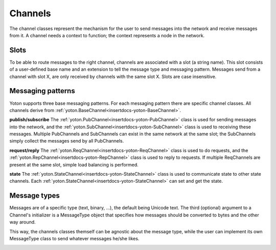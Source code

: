 Channels
========

The channel classes represent the mechanism for the user to send
messages into the network and receive messages from it. A channel
needs a context to function; the context represents a node in the 
network. 


Slots
-----
To be able to route messages to the right channel, channels are 
associated with a slot (a string name). This slot consists of a 
user-defined base name and an extension to tell the message type 
and messaging pattern. Messages send from a channel with slot X, 
are only received by channels with the same slot X. Slots are case 
insensitive.


Messaging patterns
------------------
Yoton supports three base messaging patterns. For each messaging pattern
there are specific channel classes. All channels derive from :ref:`yoton.BaseChannel<insertdocs-yoton-BaseChannel>`.

**publish/subscribe**
The :ref:`yoton.PubChannel<insertdocs-yoton-PubChannel>` class is used for sending messages into the network, and
the :ref:`yoton.SubChannel<insertdocs-yoton-SubChannel>` class is used to receiving these messages. Multiple
PubChannels and SubChannels can exist in the same network at the same 
slot; the SubChannels simply collect the messages send by all PubChannels.

**request/reply**
The :ref:`yoton.ReqChannel<insertdocs-yoton-ReqChannel>` class is used to do requests, and the :ref:`yoton.RepChannel<insertdocs-yoton-RepChannel>` 
class is 
used to reply to requests. If multiple ReqChannels are present at the 
same slot, simple load balancing is performed.

**state**
The :ref:`yoton.StateChannel<insertdocs-yoton-StateChannel>` class is used to communicate state to other state
channels. Each :ref:`yoton.StateChannel<insertdocs-yoton-StateChannel>` can set and get the state.


Message types
-------------

Messages are of a specific type (text, binary, ...), the default being
Unicode text. The third (optional) argument to a Channel's initializer 
is a MessageType object that specifies how messages should be converted
to bytes and the other way around. 

This way, the channels classes themself can be agnostic about the message
type, while the user can implement its own MessageType class to send 
whatever messages he/she likes.


.. insertdocs start:: yoton.BaseChannel
.. insertdocs :members: 
    

.. _insertdocs-yoton-BaseChannel:

.. py:class:: yoton.BaseChannel(context, slot_base, message_type=yoton.TEXT)

  *Inherits from object*

  Abstract class for all channels. 
  
  **Parameters**
  
  
  context : :ref:`yoton.Context<insertdocs-yoton-Context>` instance
      The context that this channel uses to send messages in a network.
  slot_base : string
      The base slot name. The channel appends an extension to indicate
      message type and messaging pattern to create the final slot name.
      The final slot is used to connect channels at different contexts
      in a network
  message_type : yoton.MessageType instance 
      (default is yoton.TEXT)
      Object to convert messages to bytes and bytes to messages. 
      Users can create their own message_type class to enable 
      communicating any type of message they want.
  
  **Details**
  
  
  Messages send via a channel are delivered asynchronically to the 
  corresponding channels.
  
  All channels are associated with a context and can be used to send
  messages to other channels in the network. Each channel is also
  associated with a slot, which is a string that represents a kind 
  of address. A message send by a channel at slot X can only be received 
  by a channel with slot X. 
  
  Note that the channel appends an extension
  to the user-supplied slot name, that represents the message type 
  and messaging pattern of the channel. In this way, it is prevented
  that for example a PubChannel can communicate with a RepChannel.
  

  *PROPERTIES*

  .. _insertdocs-yoton-BaseChannel-closed:
  
  .. py:attribute:: yoton.BaseChannel.closed
  
    Get whether the channel is closed. 

  .. _insertdocs-yoton-BaseChannel-pending:
  
  .. py:attribute:: yoton.BaseChannel.pending
  
    Get the number of pending incoming messages. 

  .. _insertdocs-yoton-BaseChannel-received:
  
  .. py:attribute:: yoton.BaseChannel.received
  
    Signal that is emitted when new data is received. Multiple 
    arrived messages may result in a single call to this method. 
    There is no guarantee that recv() has not been called in the 
    mean time. The signal is emitted with the channel instance
    as argument.

  .. _insertdocs-yoton-BaseChannel-slot_incoming:
  
  .. py:attribute:: yoton.BaseChannel.slot_incoming
  
    Get the incoming slot name.

  .. _insertdocs-yoton-BaseChannel-slot_outgoing:
  
  .. py:attribute:: yoton.BaseChannel.slot_outgoing
  
    Get the outgoing slot name.

  *METHODS*

  .. _insertdocs-yoton-BaseChannel-close:
  
  .. py:method:: yoton.BaseChannel.close()
  
    Close the channel, i.e. unregisters this channel at the context.
    A closed channel cannot be reused.
    
    Future attempt to send() messages will result in an IOError 
    being raised. Messages currently in the channel's queue can 
    still be recv()'ed, but no new messages will be delivered at 
    this channel.
    



.. insertdocs end::

.. insertdocs start:: yoton.PubChannel
.. insertdocs :members: 


.. _insertdocs-yoton-PubChannel:

.. py:class:: yoton.PubChannel(context, slot_base, message_type=yoton.TEXT)

  *Inherits from BaseChannel*

  The publish part of the publish/subscribe messaging pattern.
  Sent messages are received by all :ref:`yoton.SubChannel<insertdocs-yoton-SubChannel>` instances with 
  the same slot. 
  
  There are no limitations for this channel if events are not processed.
  
  **Parameters**
  
  
  context : :ref:`yoton.Context<insertdocs-yoton-Context>` instance
      The context that this channel uses to send messages in a network.
  slot_base : string
      The base slot name. The channel appends an extension to indicate
      message type and messaging pattern to create the final slot name.
      The final slot is used to connect channels at different contexts
      in a network
  message_type : yoton.MessageType instance 
      (default is yoton.TEXT)
      Object to convert messages to bytes and bytes to messages. 
      Users can create their own message_type class to let channels
      any type of message they want.
  

  *METHODS*

  .. _insertdocs-yoton-PubChannel-send:
  
  .. py:method:: yoton.PubChannel.send(message)
  
    Send a message over the channel. What is sent as one 
    message will also be received as one message.
    
    The message is queued and delivered to all corresponding 
    SubChannels (i.e. with the same slot) in the network.
    



.. insertdocs end::

.. insertdocs start:: yoton.SubChannel
.. insertdocs :members: 
    

.. _insertdocs-yoton-SubChannel:

.. py:class:: yoton.SubChannel(context, slot_base, message_type=yoton.TEXT)

  *Inherits from BaseChannel*

  The subscribe part of the publish/subscribe messaging pattern.
  Received messages were sent by a :ref:`yoton.PubChannel<insertdocs-yoton-PubChannel>` instance at the 
  same slot. 
  
  This channel can be used as an iterator, which yields all pending 
  messages. The function :ref:`yoton.select_sub_channel<insertdocs-yoton-select_sub_channel>` can
  be used to synchronize multiple SubChannel instances. 
  
  If no events being processed this channel works as normal, except 
  that the received signal will not be emitted, and sync mode will 
  not work.
  
  **Parameters**
  
  
  context : :ref:`yoton.Context<insertdocs-yoton-Context>` instance
      The context that this channel uses to send messages in a network.
  slot_base : string
      The base slot name. The channel appends an extension to indicate
      message type and messaging pattern to create the final slot name.
      The final slot is used to connect channels at different contexts
      in a network
  message_type : yoton.MessageType instance 
      (default is yoton.TEXT)
      Object to convert messages to bytes and bytes to messages. 
      Users can create their own message_type class to let channels
      any type of message they want.
  

  *METHODS*

  .. _insertdocs-yoton-SubChannel-next:
  
  .. py:method:: yoton.SubChannel.next()
  
    Return the next message, or raises StopIteration if non available.
    

  .. _insertdocs-yoton-SubChannel-recv:
  
  .. py:method:: yoton.SubChannel.recv(block=True)
  
    Receive a message from the channel. What was sent as one 
    message is also received as one message.
    
    If block is False, returns empty message if no data is available. 
    If block is True, waits forever until data is available.
    If block is an int or float, waits that many seconds.
    If the channel is closed, returns empty message.
    

  .. _insertdocs-yoton-SubChannel-recv_all:
  
  .. py:method:: yoton.SubChannel.recv_all()
  
    Receive a list of all pending messages. The list can be empty.
    

  .. _insertdocs-yoton-SubChannel-recv_selected:
  
  .. py:method:: yoton.SubChannel.recv_selected()
  
    Receive a list of messages. Use only after calling 
    :ref:`yoton.select_sub_channel<insertdocs-yoton-select_sub_channel>` with this channel as one of the arguments.
    
    The returned messages are all received before the first pending
    message in the other SUB-channels given to select_sub_channel.
    
    The combination of this method and the function select_sub_channel
    enables users to combine multiple SUB-channels in a way that 
    preserves the original order of the messages.
    

  .. _insertdocs-yoton-SubChannel-set_sync_mode:
  
  .. py:method:: yoton.SubChannel.set_sync_mode(value)
  
    Set or unset the SubChannel in sync mode. When in sync mode, all 
    channels that send messages to this channel are blocked if 
    the queue for this SubChannel reaches a certain size.
    
    This feature can be used to limit the rate of senders if the consumer
    (i.e. the one that calls recv()) cannot keep up with processing
    the data. 
    
    This feature requires the yoton event loop to run at the side
    of the SubChannel (not necessary for the :ref:`yoton.PubChannel<insertdocs-yoton-PubChannel>` side).
    



.. insertdocs end::

.. insertdocs start:: yoton.select_sub_channel


.. _insertdocs-yoton-select_sub_channel:

.. py:function:: yoton.select_sub_channel(channel1, channel2, ...)

  Returns the channel that has the oldest pending message of all 
  given yoton.SubCannel instances. Returns None if there are no pending 
  messages.
  
  This function can be used to read from SubCannels instances in the
  order that the messages were send.
  
  After calling this function, use channel.recv_selected() to obtain
  all messages that are older than any pending messages in the other
  given channels.
  
.. insertdocs end::

.. insertdocs start:: yoton.ReqChannel
.. insertdocs :members: 


.. _insertdocs-yoton-ReqChannel:

.. py:class:: yoton.ReqChannel(context, slot_base)

  *Inherits from BaseChannel*

  The request part of the request/reply messaging pattern.
  A ReqChannel instance sends request and receive the corresponding 
  replies. The requests are replied by a :ref:`yoton.RepChannel<insertdocs-yoton-RepChannel>` instance.
  
  This class adopts req/rep in a remote procedure call (RPC) scheme.
  The handling of the result is done using a :ref:`yoton.Future<insertdocs-yoton-Future>` object, which 
  follows the approach specified in PEP 3148. Note that for the use
  of callbacks, the yoton event loop must run.
  
  Basic load balancing is performed by first asking all potential
  repliers whether they can handle a request. The actual request
  is then send to the first replier to respond.
  
  **Parameters**
  
  
  context : :ref:`yoton.Context<insertdocs-yoton-Context>` instance
      The context that this channel uses to send messages in a network.
  slot_base : string
      The base slot name. The channel appends an extension to indicate
      message type and messaging pattern to create the final slot name.
      The final slot is used to connect channels at different contexts
      in a network
  
  **Usage**
  
  
  One performs a call on a virtual method of this object. The actual
  method is executed by the :ref:`yoton.RepChannel<insertdocs-yoton-RepChannel>` instance. The method can be 
  called with normal and keyword arguments, which can be (a 
  combination of): None, bool, int, float, string, list, tuple, dict.
  
  **Example**
  
  .. code-block:: python
  
      # Fast, but process is idling when waiting for the response.
      reply = req.add(3,4).result(2.0) # Wait two seconds
      
      # Asynchronous processing, but no waiting.
      def reply_handler(future):
          ... # Handle reply
      future = req.add(3,4)
      future.add_done_callback(reply_handler)
      
      



.. insertdocs end::

.. insertdocs start:: yoton.RepChannel
.. insertdocs :members: 


.. _insertdocs-yoton-RepChannel:

.. py:class:: yoton.RepChannel(context, slot_base)

  *Inherits from BaseChannel*

  The reply part of the request/reply messaging pattern.
  A RepChannel instance receives request and sends the corresponding 
  replies. The requests are send from a :ref:`yoton.ReqChannel<insertdocs-yoton-ReqChannel>` instance.
  
  This class adopts req/rep in a remote procedure call (RPC) scheme.
  
  To use a RepChannel, subclass this class and implement the methods
  that need to be available. The reply should be (a combination of)
  None, bool, int, float, string, list, tuple, dict. 
  
  This channel needs to be set to event or thread mode to function 
  (in the first case yoton events need to be processed too).
  To stop handling events again, use set_mode('off').
  
  **Parameters**
  
  
  context : :ref:`yoton.Context<insertdocs-yoton-Context>` instance
      The context that this channel uses to send messages in a network.
  slot_base : string
      The base slot name. The channel appends an extension to indicate
      message type and messaging pattern to create the final slot name.
      The final slot is used to connect channels at different contexts
      in a network
  

  *METHODS*

  .. _insertdocs-yoton-RepChannel-echo:
  
  .. py:method:: yoton.RepChannel.echo(arg1, sleep=0.0)
  
    Default procedure that can be used for testing. It returns
    a tuple (first_arg, context_id)
    

  .. _insertdocs-yoton-RepChannel-set_mode:
  
  .. py:method:: yoton.RepChannel.set_mode(mode)
  
    Set the replier to its operating mode, or turn it off.
    
    Modes:
      * 0 or 'off': do not process requests
      * 1 or 'event': use the yoton event loop to process requests
      * 2 or 'thread': process requests in a separate thread
    



.. insertdocs end::

.. insertdocs start:: yoton.Future
.. insertdocs :members: 


.. _insertdocs-yoton-Future:

.. py:class:: yoton.Future(req_channel, req, request_id)

  *Inherits from object*

  The Future object represents the future result of a request done at 
  a :ref:`yoton.ReqChannel<insertdocs-yoton-ReqChannel>`.
  
  It enables:
    * checking whether the request is done.
    * getting the result or the exception raised during handling the request.
    * canceling the request (if it is not yet running)
    * registering callbacks to handle the result when it is available
  

  *METHODS*

  .. _insertdocs-yoton-Future-add_done_callback:
  
  .. py:method:: yoton.Future.add_done_callback(fn)
  
    Attaches the callable fn to the future. fn will be called, with 
    the future as its only argument, when the future is cancelled or 
    finishes running.
    
    Added callables are called in the order that they were added. If 
    the callable raises a Exception subclass, it will be logged and 
    ignored. If the callable raises a BaseException subclass, the 
    behavior is undefined.
    
    If the future has already completed or been cancelled, fn will be 
    called immediately.
    

  .. _insertdocs-yoton-Future-cancel:
  
  .. py:method:: yoton.Future.cancel()
  
    Attempt to cancel the call. If the call is currently being executed
    and cannot be cancelled then the method will return False, otherwise
    the call will be cancelled and the method will return True.
    

  .. _insertdocs-yoton-Future-cancelled:
  
  .. py:method:: yoton.Future.cancelled()
  
    Return True if the call was successfully cancelled.
    

  .. _insertdocs-yoton-Future-done:
  
  .. py:method:: yoton.Future.done()
  
    Return True if the call was successfully cancelled or finished running.
    

  .. _insertdocs-yoton-Future-exception:
  
  .. py:method:: yoton.Future.exception(timeout)
  
    Return the exception raised by the call. If the call hasn't yet
    completed then this method will wait up to timeout seconds. If 
    the call hasn't completed in timeout seconds, then a TimeoutError 
    will be raised. timeout can be an int or float. If timeout is not 
    specified or None, there is no limit to the wait time.
    
    If the future is cancelled before completing then CancelledError 
    will be raised.
    
    If the call completed without raising, None is returned.
    

  .. _insertdocs-yoton-Future-result:
  
  .. py:method:: yoton.Future.result(timeout=None)
  
    Return the value returned by the call. If the call hasn't yet 
    completed then this method will wait up to timeout seconds. If 
    the call hasn't completed in timeout seconds, then a TimeoutError 
    will be raised. timeout can be an int or float. If timeout is not 
    specified or None, there is no limit to the wait time.
    
    If the future is cancelled before completing then CancelledError 
    will be raised.
    
    If the call raised, this method will raise the same exception.
    

  .. _insertdocs-yoton-Future-result_or_cancel:
  
  .. py:method:: yoton.Future.result_or_cancel(timeout=1.0)
  
    Return the value returned by the call. If the call hasn't yet 
    completed then this method will wait up to timeout seconds. If 
    the call hasn't completed in timeout seconds, then the call is
    cancelled and the method will return None.
    

  .. _insertdocs-yoton-Future-running:
  
  .. py:method:: yoton.Future.running()
  
    Return True if the call is currently being executed and cannot be 
    cancelled.
    

  .. _insertdocs-yoton-Future-set_auto_cancel_timeout:
  
  .. py:method:: yoton.Future.set_auto_cancel_timeout(timeout)
  
    Set the timeout after which the call is automatically cancelled
    if it is not done yet. By default, this value is 10 seconds.
    
    If timeout is None, there is no limit to the wait time.
    

  .. _insertdocs-yoton-Future-set_exception:
  
  .. py:method:: yoton.Future.set_exception(exception)
  
    Sets the result of the work associated with the Future to the 
    Exception exception. This method should only be used by Executor 
    implementations and unit tests.
    

  .. _insertdocs-yoton-Future-set_result:
  
  .. py:method:: yoton.Future.set_result(result)
  
    Sets the result of the work associated with the Future to result.
    This method should only be used by Executor implementations and
    unit tests.
    

  .. _insertdocs-yoton-Future-set_running_or_notify_cancel:
  
  .. py:method:: yoton.Future.set_running_or_notify_cancel()
  
    This method should only be called by Executor implementations before 
    executing the work associated with the Future and by unit tests.
    
    If the method returns False then the Future was cancelled, i.e. 
    Future.cancel() was called and returned True. 
    
    If the method returns True then the Future was not cancelled and 
    has been put in the running state, i.e. calls to Future.running() 
    will return True.
    
    This method can only be called once and cannot be called after 
    Future.set_result() or Future.set_exception() have been called.
    



.. insertdocs end::

.. insertdocs start:: yoton.StateChannel
.. insertdocs :members: 


.. _insertdocs-yoton-StateChannel:

.. py:class:: yoton.StateChannel(context, slot_base, message_type=yoton.TEXT)

  *Inherits from BaseChannel*

  Channel class for the state messaging pattern. A state is synchronized
  over all state channels of the same slot. Each channel can 
  send (i.e. set) the state and recv (i.e. get) the current state.
  Note however, that if two StateChannel instances set the state
  around the same time, due to the network delay, it is undefined
  which one sets the state the last.
  
  The context will automatically call this channel's send_last()
  method when a new context enters the network.
  
  The recv() call is always non-blocking and always returns the last
  received message: i.e. the current state.
  
  There are no limitations for this channel if events are not 
  processed, except that the received signal is not emitted.
  
  **Parameters**
  
  
  context : :ref:`yoton.Context<insertdocs-yoton-Context>` instance
      The context that this channel uses to send messages in a network.
  slot_base : string
      The base slot name. The channel appends an extension to indicate
      message type and messaging pattern to create the final slot name.
      The final slot is used to connect channels at different contexts
      in a network
  message_type : yoton.MessageType instance 
      (default is yoton.TEXT)
      Object to convert messages to bytes and bytes to messages. 
      Users can create their own message_type class to let channels
      any type of message they want.
  

  *METHODS*

  .. _insertdocs-yoton-StateChannel-recv:
  
  .. py:method:: yoton.StateChannel.recv(block=False)
  
    Get the state of the channel. Always non-blocking. Returns the
    most up to date state.
    

  .. _insertdocs-yoton-StateChannel-send:
  
  .. py:method:: yoton.StateChannel.send(message)
  
    Set the state of this channel.
    
    The state-message is queued and send over the socket by the IO-thread. 
    Zero-length messages are ignored.
    

  .. _insertdocs-yoton-StateChannel-send_last:
  
  .. py:method:: yoton.StateChannel.send_last()
  
    Resend the last message.
    



.. insertdocs end::
